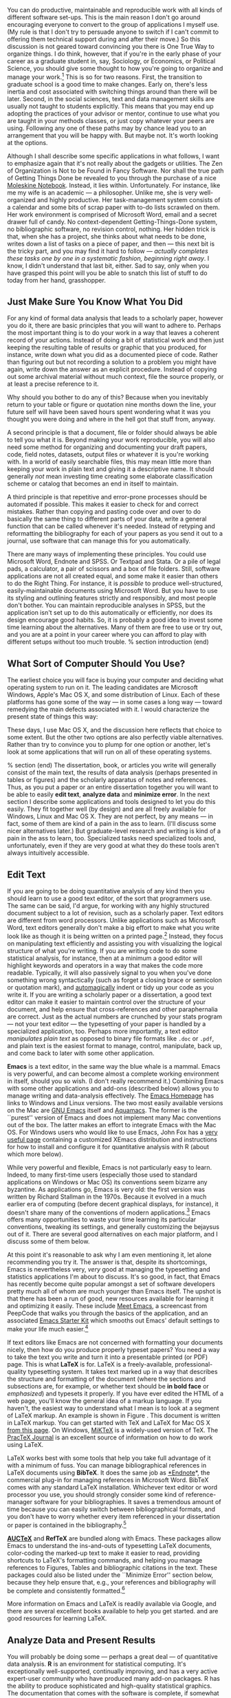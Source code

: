 #+TITLE: 
#+AUTHOR: 
#+DATE:
#+OPTIONS: toc:nil :num nil

#+TEXT: \chapterstyle{article-5}
#+LaTeX: \setkeys{Gin}{width=1\textwidth} 
#+LaTeX: \pagestyle{kjh}
#+LaTeX: \thispagestyle{kjhgit}
#+TEXT: \title{\bigskip \bigskip Choosing Your Workflow Applications}
#+TEXT: \author{\normalsize Kieran Healy {\par\vskip 0.15em} /Duke University/}
#+TEXT: \published{{\scriptsize The most recent version of this document is at} {\scriptsize  \texttt{[[http://www.kieranhealy.org/files/misc/workflow-apps.pdf][http://www.kieranhealy.org/files/misc/workflow-apps.pdf]]}}}
#+TEXT: \maketitle

#+begin_abstract 
\noindent As a beginning graduate student in the social sciences, what sort of software should you use to do your work? More importantly, what principles should guide your choices? This article offers some answers. The short version is: write using a good text editor (there are several to choose from); analyze quantitative data with R or Stata; minimize errors by storing your work in a simple format (plain text is best) and documenting it properly. Keep your projects in a version control system. Back everything up regularly and automatically. Don't get bogged down by gadgets, utilities or other accoutrements: they are there to help you do your work, but often waste your time by tempting you to tweak, update and generally futz with them.   
#+end_abstract

You can do productive, maintainable and reproducible work with all kinds of different software set-ups.\symbolfootnote[0]{I thank Jake Bowers for helpful comments.} This is the main reason I don't go around encouraging everyone to convert to the group of applications I myself use. (My rule is that I don't try to persuade anyone to switch if I can't commit to offering them technical support during and after their move.) So this discussion is not geared toward convincing you there is One True Way to organize things. I do think, however, that if you're in the early phase of your career as a graduate student in, say, Sociology, or Economics, or Political Science, you should give some thought to how you're going to organize and manage your work.\footnote{This may also be true if you are about to move from being a graduate student to starting as a faculty member, though perhaps the rationale is less compelling given the costs.} This is so for two reasons. First, the transition to graduate school is a good time to make changes. Early on, there's less inertia and cost associated with switching things around than there will be later. Second, in the social sciences, text and data management skills are usually not taught to students explicitly. This means that you may end up adopting the practices of your advisor or mentor, continue to use what you are taught in your methods classes, or just copy whatever your peers are using. Following any one of these paths may by chance lead you to an arrangement that you will be happy with. But maybe not. It's worth looking at the options.

Although I shall describe some specific applications in what follows, I want to emphasize again  that it's not really about the gadgets or utilities. The Zen of Organization is Not to be Found in Fancy Software. Nor shall the true path of Getting Things Done be revealed to you through the purchase of a nice [[http://www.moleskineus.com/][Moleskine Notebook]]. Instead, it lies within. Unfortunately. For instance, like me my wife is an academic --- a philosopher. Unlike me, she is very well-organized and highly productive. Her task-management system consists of a calendar and some bits of scrap paper with to-do lists scrawled on them. Her work environment is comprised of Microsoft Word, email and a secret drawer full of candy. No context-dependent Getting-Things-Done system, no bibliographic software, no revision control, nothing. Her hidden trick is that, when she has a project, she thinks about what needs to be done, writes down a list of tasks on a piece of paper, and then --- this next bit is the tricky part, and you may find it hard to follow --- /actually completes these tasks one by one in a systematic fashion, beginning right away/. I know, I didn't understand that last bit, either. Sad to say, only when you have grasped this point will you be able to snatch this list of stuff to do today from her hand, grasshopper. 

** Just Make Sure You Know What You Did 

For any kind of formal data analysis that leads to a scholarly paper, however you do it, there are basic principles that you will want to adhere to. Perhaps the most important thing is to do your work in a way that leaves a coherent record of your actions. Instead of doing a bit of statistical work and then just keeping the resulting table of results or graphic that you produced, for instance, write down what you did as a documented piece of code. Rather than figuring out but not recording a solution to a problem you might have again, write down the answer as an explicit procedure. Instead of copying out some archival material without much context, file the source properly, or at least a precise reference to it. 

Why should you bother to do any of this? Because when you inevitably return to your table or figure or quotation nine months down the line, your future self will have been saved hours spent wondering what it was you thought you were doing and where in the hell got that stuff from, anyway. 

A second principle is that a document, file or folder should always be able to tell you what it is. Beyond making your work reproducible, you will also need some method for organizing and documenting your draft papers, code, field notes, datasets, output files or whatever it is you're working with. In a world of easily searchable files, this may mean little more than keeping your work in plain text and giving it a descriptive name. It should generally /not/ mean investing time creating some elaborate classification scheme or catalog that becomes an end in itself to maintain.

A third principle is that repetitive and error-prone processes should be automated if possible. This makes it easier to check for and correct mistakes. Rather than copying and pasting code over and over to do basically the same thing to different parts of your data, write a general function that can be called whenever it's needed. Instead of retyping and reformatting the bibliography for each of your papers as you send it out to a journal, use software that can manage this for you automatically.

There are many ways of implementing these principles. You could use Microsoft Word, Endnote and SPSS. Or Textpad and Stata. Or a pile of legal pads, a calculator, a pair of scissors and a box of file folders. Still, software applications are not all created equal, and some make it easier than others to do the Right Thing. For instance, it is /possible/ to produce well-structured, easily-maintainable documents using Microsoft Word. But you have to use its styling and outlining features strictly and responsibly, and most people don't bother. You can maintain reproducible analyses in SPSS, but the application isn't set up to do this automatically or efficiently, nor does its design encourage good habits. So, it is probably a good idea to invest some time learning about the alternatives. Many of them are free to use or try out, and you are at a point in your career where you can afford to play with different setups without too much trouble.
% section introduction (end)   

** What Sort of Computer Should You Use?

The earliest choice you will face is buying your computer and deciding what operating system to run on it. The leading candidates are Microsoft Windows, Apple's Mac OS X, and some distribution of Linux. Each of these platforms has gone some of the way --- in some cases a long way --- toward remedying the main defects associated with it. I would characterize the present state of things this way: 

\begin{itemize}
	\item *Windows* dominates the market. Its most widely-available version, Windows 7, is stable and relatively secure. Because of its market dominance, far more viruses and malware target Windows than any other OS. Long-standing design and usability problems have been somewhat ameliorated. The previous major version, Windows Vista, was not very successful, though its main problems were not primarily related to security. Its successor, Windows 7, has generally been accepted as an improvement. 

	\item *Mac OS X* runs only on Apple hardware (``hackintosh'' efforts notwithstanding). Unlike in the past, Apple computers today have the same basic hardware (Intel chipsets) as computers that run Windows. This has two consequences for those considering a move to Mac OS X. First, one can now make direct price comparisons between Apple computers and PC alternatives (such as Dells, Lenovos, etc). In general, the more similarly kitted-out a PC is to an Apple machine, the more the price difference between the two goes away.\footnote{Comparisons should still take account of remaining differences in hardware design quality, and of course the OS itself.} However, Apple does not compete at all price-points in the market, so it will always be possible to configure a cheaper PC (with fewer features) than one Apple sells. For the same reason, it is also easier to find a PC configuration precisely tailored to some particular set of needs or  preferences (e.g., with a better display but without some other feature or other) than may be available from Apple. 
	
	Second, because Apple now runs Intel-based hardware, installing and running Windows is easy, and even catered to by Mac OS's Boot Camp utility. Beyond installing OS X and Windows side-by-side, third-party virtualization software is available (for about \$80 from [[http://www.vmware.com/products/fusion/][VMWare]] or [[http://www.parallels.com/][Parallels]]) that allows you to run Windows or Linux seamlessly within OS X. Thus, Apple hardware is the only setup where you can easily try out each of the main desktop operating systems.
	 
	\item *Linux* is stable, secure and free. User-oriented distributions such as [[http://www.ubuntu.com/][Ubuntu]] are much better-integrated and well-organized than in the past. The user environment is friendlier now. Installing, upgrading and updating software --- a key point of frustration and time-wasting in older Linux distributions --- is also much better than it used to be, as Linux's package-management systems have matured. It remains true that Linux users are much more likely to be forced at some point to learn more than they might want to about the guts of their operating system.
	
\end{itemize}

These days, I use Mac OS X, and the discussion here reflects that choice to some extent. But the other two options are also perfectly viable alternatives. Rather than try to convince you to plump for one option or another, let's look at some applications that will run on all of these operating systems.

% section  (end)                                         
The dissertation, book, or articles you write will generally consist of the main text, the results of data analysis (perhaps presented in tables or figures) and the scholarly apparatus of notes and references. Thus, as you  put a paper or an entire dissertation together you will want to be able to easily *edit text*, *analyze data* and *minimize error*. In the next section I describe some applications and tools designed to let you do this easily. They fit together well (by design) and are all freely available for Windows, Linux and Mac OS X. They are not perfect, by any means --- in fact, some of them are kind of a pain in the ass to learn. (I'll discuss some nicer alternatives later.) But graduate-level research and writing is kind of a pain in the ass to learn, too. Specialized tasks need specialized tools and, unfortunately,   even if they are very good at what they do these tools aren't always intuitively accessible.                                                      

** Edit Text
If you are going to be doing quantitative analysis of any kind then you should learn to use a good text editor, of the sort that programmers use. The same can be said, I'd argue, for working with any highly structured document subject to a lot of revision, such as a scholarly paper. Text editors are different from word processors. Unlike applications such as Microsoft Word, text editors generally don't make a big effort to make what you write look like as though it is being written on a printed page.\footnote{For further argument about the advantages of text-editors over word processors see Allin Cottrell's polemic, ``[[http://www.ecn.wfu.edu/~cottrell/wp.html][Word Processors: Stupid and Inefficient]].''} Instead, they focus on manipulating text efficiently and assisting you with visualizing the logical structure of what you're writing. If you are writing code to do some statistical analysis, for instance, then at a minimum a good editor will highlight keywords and operators in a way that makes the code more readable. Typically, it will also passively signal to you when you've done something wrong syntactically (such as forget a closing brace or semicolon or quotation mark), and [[http://en.wiktionary.org/wiki/automagical][automagically]] indent or tidy up your code as you write it. If you are writing a scholarly paper or a dissertation, a good text editor can make it easier to maintain control over the structure of your document, and help ensure that cross-references and other paraphernalia are correct. Just as the actual numbers are crunched by your stats program --- not your text editor --- the typesetting of your paper is handled by a specialized application, too. Perhaps more importantly, a text editor /manipulates plain text/ as opposed to binary file formats like \texttt{.doc} or \texttt{.pdf}, and plain text is the easiest format to manage, control, manipulate, back up, and come back to later with some other application.

*Emacs* is a text editor, in the same way the blue whale is a mammal. Emacs is very powerful, and can become almost a complete working environment in itself, should you so wish. (I don't really recommend it.) Combining Emacs with some other applications and add-ons (described below) allows you to manage writing and data-analysis effectively. The [[http://www.gnu.org/software/emacs/][Emacs Homepage]] has links to Windows and Linux versions. The two most easily available versions on the Mac are [[http://emacsformacosx.com/][GNU Emacs]] itself and [[http://aquamacs.org/][Aquamacs]]. The former is the ``purest'' version of Emacs and does not implement many Mac conventions out of the box. The latter makes an effort to integrate Emacs with the Mac OS. For Windows users who would like to use Emacs, John Fox has a [[http://socserv.mcmaster.ca/jfox/Books/Companion/ESS/][very useful page]] containing a customized XEmacs distribution and instructions for how to install and configure it for quantitative analysis with R (about which more below).

While very powerful and flexible, Emacs is not particularly easy to learn. Indeed, to many first-time users (especially those used to standard applications on Windows or Mac OS) its conventions seem bizarre any byzantine. As applications go, Emacs is very old: the first version was written by Richard Stallman in the 1970s. Because it evolved in a much earlier era of computing (before decent graphical displays, for instance), it doesn't share many of the conventions of modern applications.\footnote{One of the reasons that Emacs' keyboard shortcuts are so strange is that they have their roots in a model of computer that laid out its command and function keys differently from modern keyboards. It's that old.} Emacs offers many opportunities to waste your time learning its particular conventions, tweaking its settings, and generally customizing the bejaysus out of it. There are several good alternatives on each major platform, and I discuss some of them below. 

At this point it's reasonable to ask why I am even mentioning it, let alone recommending you try it. The answer is that, despite its shortcomings, Emacs is nevertheless very, /very/ good at managing the typesetting and statistics applications I'm about to discuss. It's so good, in fact, that Emacs has recently become quite popular amongst a set of software developers pretty much all of whom are much younger than Emacs itself. The upshot is that there has been a run of good, new resources available for learning it and optimizing it easily. These include [[http://peepcode.com/products/meet-emacs][Meet Emacs]], a screencast from PeepCode that walks you through the basics of the application, and an associated [[http://github.com/technomancy/emacs-starter-kit/tree/master][Emacs Starter Kit]] which smooths out Emacs' default settings to make your life much easier.\footnote{I've made some [[http://kjhealy.github.com/emacs-starter-kit/][further changes]] to this myself, of interest to social-science types.}

If text editors like Emacs are not concerned with formatting your documents nicely, then how do you produce properly typeset papers? You need a way to take the text you write and turn it into a presentable printed (or PDF) page. This is what *LaTeX* is for. LaTeX is a freely-available, professional-quality typesetting system. It takes text marked up in a way that describes the structure and formatting  of the document (where the sections and subsections are, for example, or whether text should be *in bold face* or /emphasized/) and typesets it properly. If you have ever edited the HTML of a web page, you'll know the general idea of a markup language. If you haven't, the easiest way to understand what I mean is to look at a segment of LaTeX markup. An example is shown in Figure \ref{fig:latex}. This document is written in LaTeX markup. You can get started with TeX and LaTeX for Mac OS X [[http://tug.org/mactex/][from this page]]. On Windows, [[http://www.miktex.org/][MiKTeX]] is a widely-used version of TeX. The [[http://www.tug.org/pracjourn/][PracTeX Journal]] is an excellent source of information on how to do work using LaTeX. 

\begin{figure}
%  \begin{Verbatim}[frame=single,fontsize=\footnotesize]
\begin{lstlisting}[style=sweave-top]
\end{lstlisting}
\begin{lstlisting}[language={[latex]tex},numbers=none,style=sweave-tex]
*** Edit Text

This is what *LaTeX* is for. LaTeX is a freely-available, 
professional-quality typesetting system. It takes text marked up 
in a way that describes the structure and formatting  of the 
document (where the sections and subsections are, for example, or 
whether text should be *in bold face* or /emphasized/) 
and typesets it properly. If you have ever edited the HTML of a 
web page, you'll know the general idea of a markup language. If 
you haven't, the easiest way to understand what I mean is to look 
at a segment of LaTeX markup. An example is shown in Figure \ref{fig:latex}.
 
\end{lstlisting}
\begin{lstlisting}[style=sweave-bottom]
\end{lstlisting}
\caption{The LaTeX source for part of a previous version of this document.}
\label{fig:latex}
\end{figure}


LaTeX works best with some tools that help you take full advantage of it with a minimum of fuss. You can manage bibliographical references in LaTeX documents using *BibTeX*. It does the same job as [[http://www.endnote.com/][*Endnote]]*, the commercial plug-in for managing references in Microsoft Word. BibTeX comes with any standard LaTeX installation. Whichever text editor or word processor you use, you should strongly consider some kind of reference-manager software for your bibliographies. It saves a tremendous amount of time because you can easily switch between bibliographical formats, and you don't have to worry whether every item referenced in your dissertation or paper is contained in the bibliography.\footnote{If you plan to use BibTeX to manage your references, take a look at  [[http://www.ctan.org/tex-archive/help/Catalogue/entries/biblatex.html][BibLaTeX]], a new package from Philipp Lehman designed to overcome some of BibTeX's limitations. BibLaTeX is not yet officially stable, but it is very well-documented, very usable, and has many nice features.}    

*[[http://www.gnu.org/software/auctex/][AUCTeX]]* and *RefTeX* are bundled along with Emacs. These packages allow Emacs to understand the ins-and-outs of typesetting LaTeX documents, color-coding the marked-up text to make it easier to read, providing shortcuts to LaTeX's formatting commands, and helping you manage references to Figures, Tables and bibliographic citations in the text. These packages could also be listed under the ``Minimize Error'' section below, because they help ensure that, e.g., your references and bibliography will be complete and consistently formatted.\footnote{A note about fonts and LaTeX. It used to be that getting LaTeX to use anything but a relatively small set of fonts was a very tedious business. This is no longer the case. The [[http://scripts.sil.org/cms/scripts/page.php?site_id=nrsi&id=xetex][XeTeX]] engine makes it trivially easy to use any Postscript, TrueType or OpenType font installed on your system. XeTeX was originally developed for use on the Mac, but is available now for Linux and Windows as well.} 

More information on Emacs and LaTeX is readily available via Google, and there are several excellent books available to help you get started. \citet{kopka03:_guide_latex} and \citet{mittlebach04:_latex_compan} are good resources for learning LaTeX. 
     
** Analyze Data and Present Results 
You will probably be doing some --- perhaps a great deal --- of quantitative data analysis. *R* is an environment for statistical computing. It's exceptionally well-supported, continually improving, and has a very active expert-user community who have produced many add-on packages. R has the ability to produce sophisticated and high-quality statistical graphics. The documentation that comes with the software is complete, if somewhat terse, but there are a large number of excellent reference and teaching texts that illustrate its use. These include \citet{dalgaard02:_introd_statis_r}, \citet{venables02:_moder_applied_statis_s_plus}, \citet{maindonald03:_data_analy_graph_using_r}, \citet{fox02:_r_s_plus_compan_applied_regres}, \citet{frank01:_regres_model_strat}, and 
\citet{gelmanhill07:data_analysis}. Although it is a command-line tool at its core, it has a good graphical interface as well. You can download it from [[http://www.r-project.org/][The R Project Homepage]].     

R can be used directly within Emacs by way of a package called *ESS*
(for ``Emacs Speaks Statistics''). As shown in Figure~\ref{fig:ess}, it allows you to work with your code in one Emacs frame and a live R session in another right beside it. Because everything is inside Emacs, it is easy to do things like send a chunk of your code over to R using a keystroke. This is a very efficient way of doing interactive data analysis while building up code you can use again in future.  

\begin{figure}[h]
	\centering
		\includegraphics[scale=0.35]{figures/ess-r-emacs}
	\caption{An R session running inside Emacs using ESS. The R code file is on the left, and R itself is running on the right. You write in the left-hand pane and use a keyboard shortcut to send bits of code over to the right-hand pane, where they are executed by R.}
	\label{fig:ess}
\end{figure} 

You'll present your results in papers, but also in talks where you will likely use some kind of presentation software. Microsoft's PowerPoint is the most common application, but there are better ones. If you wish, you can use LaTeX, too, creating slides with the [[http://latex-beamer.sourceforge.net/][Beamer document class]] and displaying them as full-screen PDFs. Alternatively, on Mac OS X Apple's [[http://www.apple.com/iwork/keynote/][Keynote]] is very good. One benefit of using a Mac is that PDF is the operating system's native display format, so PDF graphics created in R can simply be dropped into Keynote without any compatibility problems. Microsoft's PowerPoint is less friendly toward the clean integration of PDF files in presentations.\footnote{The actual business of /giving/ talks based on your work is beyond the scope of this discussion. Suffice to say that there is plenty of good advice available via Google, and you should pay attention to it.} 
                          
** Minimize Error  
We have already seen some of the right set of tools can save you time by automatically highlighting the syntax of your code, ensuring everything you cite ends up in your bibliography, picking out mistakes in your markup, and providing templates for commonly-used methods or functions. Your time is saved because you make fewer errors. When it comes to managing ongoing projects, minimizing error means addressing two related problems. The first is to find ways to further reduce the opportunity for errors to creep in without you noticing. This is especially important when it comes to coding and analyzing data. The second is to find a way to figure out, retrospectively, what it was you did to generate a particular result. These problems are obviously related, in that it's easy to make a retrospective assessment of  well-documented and error-free work. As a practical matter, we want a convenient way to document work as we go, so that we can retrace our steps in order to reproduce our results. We'll also want to be able to smoothly recover from disaster when it befalls us.
 
Errors in data analysis often well up out of the gap that typically exists between the procedure used to produce a figure or table in a paper and the subsequent use of that output later. In the ordinary way of doing things, you have the code for your data analysis in one file, the output it produced in another, and the text of your paper in a third file. You do the analysis, collect the output and copy the relevant results into your paper, often manually reformatting them on the way. Each of these transitions introduces the opportunity for error. In particular, it is easy for a table of results to get detached from the sequence of steps that produced it. Almost everyone who has written a quantitative paper has been confronted with the problem of reading an old draft containing results or figures that need to be revisited or reproduced (as a result of the peer-review process, say) but which lack any information about the circumstances of their initial creation. Academic papers take a long time to get through the cycle of writing, review, revision and publication, even when you're working hard the whole time. It is not uncommon to have to return to something you did two years previously in order to answer some question or other from a reviewer. You do not want to have to do everything over from scratch in order to get the right answer. I am not exaggerating when I say that, whatever the challenges of replicating the results of someone else's quantitative analysis, after a fairly short period of time authors themselves find it hard to replicate their /own/ work. Computer Science people have a term of art for the inevitable process of decay that overtakes a project simply in virtue of its being left alone on the hard drive for six months or more: bit--rot.

*** Document your work properly 
\label{sub:document_your_work}
A first step toward closing this gap is to use *Sweave* when doing quantitative analysis in R. Sweave is a /literate programming/ framework designed to integrate the documentation of a data analysis and its execution. You write the text of your paper (or, more often, your report documenting a data analysis) as normal. Whenever you want to run a model, produce a table or display a figure, rather than paste in the results of your work from elsewhere, you write down the R code that will produce the output you want. These ``chunks'' of code are distinguished from the regular text by a special delimiter at their beginning and end. A small sample is shown in Figure \ref{fig:codechunk}. The code chunk begins with the line \lstinline!<<load-data, echo=true>>=!. The character sequence \lstinline!<<>>=! is the marker for the beginning of a chunk: \lstinline!load-data! is just a label for the chunk and \lstinline!echo=true! is an option. The end of each chunk is marked by the \lstinline!@! symbol.


\begin{figure}
\begin{lstlisting}[style=sweave-top]

\end{lstlisting} 
\begin{lstlisting}[language={[latex]tex},numbers=none,style=sweave-tex]   
*** Some exploratory analysis

In this section we do some exploratory analysis of the data. We begin by
reading in the data file:
\end{lstlisting}
\begin{lstlisting}[language=R,numbers=none,style=sweave-r] 
<<load-data, echo=true>>=
# load the data. 
my.data <- read.csv("data/sampledata.csv",header=TRUE)

# OLS model
out <- lm(y ~ x1 + x2,data=my.data)

summary(out)

# ... More R code would follow until the end delimiter:

@ 
\end{lstlisting}
\begin{lstlisting}[language={[latex]tex},numbers=none,style=sweave-tex] 
% now we are back to normal latex 
This concludes the exploratory analysis. 
\end{lstlisting} 
\begin{lstlisting}[style=sweave-bottom]

\end{lstlisting}
  \caption{A chunk of R code in a LaTeX document.}
\label{fig:codechunk}
\end{figure}

When you're ready, you ``weave'' the file: you feed it to R, which processes the code chunks, and spits out a finished version where the code chunks have been replaced by their output. This is now a well-formed LaTeX file that you can then turn into a PDF document in the normal way. It's pretty straightforward in practice. I've included an example at the end of this document that shows how it works. Sweave comes built-in to R. Sweave files can be edited in Emacs, as ESS understands them. 

The strength of this approach is that is makes it much easier to document your work properly (and elegantly). Work becomes much easier to reproduce because there is just one file for both the data analysis and the writeup: the output of the analysis is created on the fly, and the code to do it is embedded in the paper. If you need to do multiple but identical (or very similar) analyses of different bits of data, Sweave can make generating consistent and reliable reports much easier.

A weakness of the Sweave model is that when you make changes, you have to reprocess the all of the code to reproduce the final LaTeX file. If your analysis is computationally intensive this can take a long time. You can work around this by designing  projects so that they are relatively modular, which is good practice anyway. There are also two add-on packages for R (\texttt{cacheSweave} and \texttt{weaver}, both available from the R website) designed to alleviate this problem. 

*** Use a Revision Control System
The task of documenting your work at the level of particular pieces of code or edits to paragraphs in individual files can become more involved over time, as projects grow and change. This can pose a challenge to the Literate Programming model. Moreover, what if you are not doing statistical analysis at all, but still want to keep track of your work as it develops? The best thing to do is to institute some kind of *version* *control* *system* to keep a complete record of changes to a file, a folder, or a project. This can be used in conjunction with or independently of a documentation method like Sweave. A good version control system allows you to easily revisit earlier incarnations of your notes, drafts, papers and code, and lets you keep track of what's current without having to keep directories full of files with confusingly similar names like \texttt{Paper-1.txt}, \texttt{Paper-2.txt}, \texttt{Paper-conferenceversion.txt}, and so on. 

In the social sciences and humanities, you are most likely to come across the idea of version control by way of the ``Track Changes'' feature in Microsoft Word, which lets you see the edits you and your collaborators have made to a document. Think of true version control as a way to keep track of projects in a much better-organized, comprehensive, and transparent fashion. Modern version control systems include [[http://subversion.tigris.org/][Subversion]], [[http://www.selenic.com/mercurial/][Mercurial]] and [[http://git.or.cz/][Git]]. They can, if needed, manage very large projects with many branches spread across multiple users. As such, they require a little time to get comfortable with, mostly because you have to get used to some new concepts related to tracking your files, and then learn how your version control system implements these concepts. Because of their power, these tools might seem like overkill for individual users. (Again, though, many people find Word's ``Track Changes'' feature indispensable once they begin using it.) But version control systems can be used quite straightforwardly in a basic fashion, and they increasingly come with front ends that can be easily integrated with your text editor. Figure~\ref{fig:gitnub} shows one such utility.     

\begin{figure}[h]
	\centering
		\includegraphics[scale=0.33]{figures/gitnub}
	\caption{Using gitnub, an OS X utility designed to make git easier to use, to show part of the revision history of this document. The summary of a particular revision is shown at the top of the right-hand pane, with the details below.}
	\label{fig:gitnub}
\end{figure}

Revision control has significant benefits. A good VCS puts you in the habit of recording (or ``committing'') changes to a file or project as you work on it, and (briefly) documenting those changes as you go. It allows you to easily test out alternative lines of development by branching a project. And perhaps most importantly, it lets you revisit any stage of a project's development at will and reconstruct what it was you were doing. This can be tremendously useful whether you are writing code for a quantitative analysis, managing field notes, or writing a paper.\footnote{Mercurial and Git are /distributed/ revision control systems (DVCSs) which can handle projects with many contributors and very complex, decentralized structures. Bryan O'Sullivan's [[http://hgbook.red-bean.com/hgbook.pdf][/Distributed Version Control with Mercurial]]/ is a free, comprehensive guide to one of the main DVCS tools, but also provides a clear account of how modern version-control systems have developed, together with the main concepts behind them. For Git, I recommend starting [[http://git-scm.com/][at this site]] and following the links to the documentation.} While you will probably not need to control everything in this way (though some people do), I /strongly/ suggest you consider managing at least the core set of text files that make up your project (e.g., the code that does the analysis and generates your tables and figures; the dataset itself; your notes and working papers, the chapters of your dissertation, etc). As time goes by you will generate a complete, annotated  record of your actions that is also a backup of your project at every stage of its development. Services such as [[http://www.github.com][GitHub]] allow you to store public or (for a fee) private project repositories and so can be a way to back up work offsite as well as a platform for collaboration and documentation of your work. 

*** You don't need backups until you really, really need them
Regardless of whether you choose to use a formal revision control system, you should nevertheless have /some/ kind of systematic method for keeping track of versions of your files. The task of backing up and synchronizing your files is related to the question of version control. I have a laptop and a desktop computer. I want to keep certain folders in both home directories synchronized. *Unison* is an efficient command-line synchronization tool that can work locally or use SSH for remote clients. It can also be used for backing up your data. There's a menu-driven, graphical version available as well. It's free. Learn more at [[http://www.cis.upenn.edu/~bcpierce/unison/][Unison's homepage]]. Other GUI-based file synchronization tools are available for Mac OS X and Windows, such as [[http://www.getdropbox.com][DropBox]] and [[http://www.sugarsync.com/][SugarSync]].

Even if you have no need for a synchronization application, you will need to back up your work regularly. Because you are lazy and prone to magical thinking, you will not do this responsibly by yourself. This is why the most useful backup systems are the ones that require a minimum amount of work to set up and, once organized, back up everything automatically to an external (or remote) hard disk without you having to remember to do anything. On newer Macs, Apple's *Time Machine* software is built in to the operating system and makes backups very easy. On Linux, you can use [[http://www.psychocats.net/ubuntu/backup][rsync]] for backups. It is also  worth looking into a secure, peer-to-peer or offsite backup service like [[http://www.crashplan.com/][*Crashplan]]*. These services are relatively cheap, and allow you to automatically and securely back up your data. It also means that in the event (unlikely, but not unheard of) that your computer /and/ your local backups are stolen or destroyed, you will still have copies of your files.\footnote{I know of someone whose office building was hit by a tornado. She returned to find her files and computer sitting in a foot of water. You never know.} As Jamie Zawinski [[http://jwz.livejournal.com/801607.html][has remarked]], when it comes to losing your data ``The universe tends toward maximum irony. Don't push it.''

** Pros and Cons  
Using Emacs, LaTeX and R together has four main advantages. First, these applications are all free. You can try them out without much in the way of monetary expense. (Your time may be a different matter, but although you don't believe me, you have more of that now than you will later.) Second, they are all open-source projects and are all available for Mac OS X, Linux and Windows. Portability is important, as is the long-term viability of the platform you choose to work with. If you change your computing system, your work can move with you easily. Third, they deliberately implement ``best practices'' in their default configurations. Writing documents in LaTeX encourages you to produce papers with a clear structure, and the output itself is of very high quality aesthetically. Similarly, by default R implements modern statistical methods in a way that discourages you from thinking about statistics in terms of canned solutions to standard problems. It also produces figures that accord with accepted standards of efficient and effective information design. And fourth, the applications are closely integrated. Everything (including version control systems) can work inside Emacs, and all of them talk to or can take advantage of the others. R can output LaTeX tables, for instance, even if you don't use Sweave.

None of these applications is perfect. They are powerful, but they can be hard to learn. However, you don't have to start out using all of them at once, or learn everything about them right away --- the only thing you /really/ need to start doing immediately is keeping good backups. There are a number of ways to try them out in whole or in part. You could try LaTeX first, using any editor. Or you could try Emacs and LaTeX together. You could begin using R and its GUI.\footnote{If you already know Emacs, you should certainly try R using ESS instead of the R GUI, though.} Sweave can be left till last, though I've found it increasingly useful since I've started using it, and wish that all of my old data directories had some documentation in this format. Revision control is more beneficial when implemented at the beginning of projects, and best of all when committing changes to a project becomes a habit of work, but it can be added at any time. 

You are not condemned to use these applications forever, either. LaTeX documents can be converted into other formats. Your text files are editable in any other text editor. Statistical code is by nature much less portable, but the openness of R means that it is not likely to become obsolete or inaccessible any time soon.

A disadvantage of these particular applications is that I'm in a minority with respect to other people in my field. This is less and less true in the case of R, but remains so for LaTeX. (It also varies across social science disciplines.) Most people use Microsoft Word to write papers, and if you're collaborating with people (people you can't boss around, I mean) this can be an issue. Similarly, journals and presses in my field generally don't accept material marked up in LaTeX, though again there are exceptions. Converting files to a format Word understands can be tedious (although it is quite doable).\footnote{If you really want to maximize the portability of your papers or especially your reading notes or memos, consider writing them in a modern lightweight markup format  such as [[http://en.wikipedia.org/wiki/Markdown][Markdown]] or its close relation, [[http://fletcherpenney.net/MultiMarkdown][MultiMarkdown]]. Documents written in this format are easy to read in their plain-text form but can be simply and directly converted into HTML, Rich Text, LaTeX, Word, or other formats. TextMate has good support for Markdown and MultiMarkdown, allowing you to do these conversions more or less automatically.  John MacFarlane's [[http://johnmacfarlane.net/pandoc/][Pandoc]] is a tool that can read markdown and (subsets of) reStructuredText, HTML, and LaTeX; and it can write to MarkDown, reStructuredText, HTML, LaTeX, ConTeXt, RTF, DocBook XML, groff man, and S5 HTML slide shows. Pandoc is a terrifically useful too and I recommend checking it out. Lightweight markup languages like Markdown and Textile have a harder time dealing with some of the requirements of scholarly writing, especially the machinery of bibliographies and citations. If they could handle this task elegantly they would be almost perfect, but in practice this would probably just turn them back into something much less lightweight.} I find these difficulties are outweighed by the day-to-day benefits of using these applications, on the one hand, and their longer-term advantages of portability and simplicity, on the other. Your mileage, as they say, may vary.

\begin{figure}[ht]
	\centering
		\includegraphics[scale=0.2]{figures/TextMateLaTeX}
	\caption{Editing this document in TextMate (left) with the typeset output on the right. Note how section titles, citations and hyperlinks are represented in the editor and how they appear in the typeset document.}
	\label{fig:label}
\end{figure}

** Some Alternative Applications
There are many other applications you might put at the center of your workflow, depending on one's needs, personal preferences, willingness to pay some money, or desire to work on a specific platform. For *text editing*, especially, there is a plethora of choices. On the Mac, quality editors  include
[[http://www.barebones.com/products/bbedit/index.shtml][BBEdit]] (beloved of many web developers), [[http://smultron.sourceforge.net/][Smultron]] and [[http://macromates.com/][TextMate]]. I strongly recommend taking a look at TextMate: it's the editor I use for most of my day-to-day work. It has strong support for LaTeX and good (meaning, ESS-like) support for R. Because it is a modern application written specifically for the Mac it can take advantage of features of OS X that Emacs cannot, and is much better integrated with the rest of your system. It has good support for many of the ancillary applications discussed above, such as version control systems.\footnote{Its next major version, TextMate 2, has been in development for a very long time and is awaited with a mixture of hope, anxiety and frustration by users of the original.} On Linux, an alternative to Emacs is [[http://www.eng.hawaii.edu/Tutor/vi.html][vi]] or [[http://www.vim.org/][Vim]], but there are many others. For Windows there is [[http://www.textpad.com/][Textpad]], [[http://www.winedt.com/][WinEdt]], [[http://www.ultraedit.com/][UltraEdit]], and [[http://notepad-plus.sourceforge.net/uk/site.htm][NotePad++]] amongst many others. Most of these applications have strong support for LaTeX and some also have good support for statistics programming.

For statistical analysis in the social sciences, the main alternative to R is [[http://www.stata.com/][Stata]]. Stata is not free, but like R it is versatile, powerful, extensible and available for all the main computing platforms. It has a large body of user-contributed software. In recent versions its graphics capabilities have improved a great deal. ESS can run Stata inside Emacs in the same way as it can do for R. Other editors can also be made to work with Stata: Jeremy Freese provides an  [[http://www.jeremyfreese.com/#other%20research][UltraEdit syntax highlighting file for Stata]].  There is a [[http://www.winedt.org/Config/modes/Stata.php][Stata mode]] for WinEdt. Friedrich Huebler has a [[http://mysite.verizon.net/huebler/2005/20050310_Stata_editor.html][guide for integrating Stata with programming editors]]. Gabriel Rossman's blog [[http://codeandculture.wordpress.com/tag/stata/][Code and Culture]] has many examples of using Stata in the day-to-day business of analyzing sociological data.    

Amongst social scientists, revision control is perhaps the least widely-used of the tools I have discussed. But I am convinced that it is the most important one over the long term. While tools like Git and Mercurial take a little getting used to both conceptually and in practice, the services they provide are extremely useful. It is already quite easy to use version control in conjunction with some of the text editors discussed above: Emacs and TextMate both have support for various DVCSs. On the Mac, [[http://www.zennaware.com/cornerstone/][CornerStone]] and [[http://www.versionsapp.com/][Versions]] are full-featured applications designed to make it easy to use Subversion. Taking a longer view, version control is likely to become more widely available through intermediary services or even as part of the basic functionality of operating systems. A file-sharing service such as [[https://www.getdropbox.com/][DropBox]] (available for Windows, Mac and Linux), for example, automatically version-controls the contents of shared folders. DVCSs like Git and Mercurial combine the virtues of version control and backups because every repository is a complete, self-contained, cryptographically signed copy of the project, which makes it easy to keep multiple copies of your work at different locations. 


** A Broader Perspective 
It would be nice if all you needed to do your work was a bunch of well-written and very useful applications. But of course it's a bit more complicated than that. In order to get to the point where you can write a paper, you need to be organized enough to have collected some data, read the right literature and, most importantly, asked an interesting question. No amount of software is going to solve those problems for you. Too much concern with the details of your setup can hinder your work. Indeed --- and I speak from experience here --- this concern is itself a kind self-imposed distraction that placates work-related anxiety in the short term while generating more of it later.\footnote{See [[http://inboxzero.com/][Merlin Mann]], amongst others, for more on this point.} The besetting vice of productivity-enhancing software is the tendency to waste a lot of your time installing, updating and generally obsessing about your productivity-enhancing software. This is why it helps to bear in mind that it's the principles of workflow management that are important, and the software is just a means to an end. Even more generally, efficient workflow habits are themselves just a means to the end of completing the projects you are really interested in, of making things you want to make, finding out the answers to the questions that brought you to graduate school. The process of idea generation and project management can be run well, too, and perhaps even the business of choosing what the projects should be in the first place. But this is not the place --- and I am not the person --- to be giving advice about that.

\newpage

\appendix

\section*{Appendix: An Sweave Example} 

 
\subsection*{Sample Data Analysis} 

Consider the \texttt{cats} regression example from
\citet{venables02:_moder_applied_statis_s_plus}.\footnote{This example comes
  directly from the [[http://www.ci.tuwien.ac.at/~leisch/Sweave/][Sweave documentation]].} The data contains 
measurements of heart and body weight of 144 cats (47 female, 97 male). A
linear regression model of heart weight by bodyweight and sex can be fitted in
R using the command

% \begin{Schunk}
% \footnotesize
% \begin{Sinput}
\begin{lstlisting}[language=R,numbers=none]
> lm1 <- lm(Hwt ~ Bwt * Sex, data = cats)
\end{lstlisting}
% \end{Sinput}
% \end{Schunk}
\normalsize 
Tests for significance of the coefficients are shown in
Table~\ref{tab:coef}, a scatter plot including the regression lines is
shown in Figure~\ref{fig:cats}.

% latex table generated in R 2.0.0 by xtable 1.2-4 package
% Wed Oct 27 17:06:09 2004

\begin{table}[ht]
\footnotesize
\begin{center}
\begin{tabular}{rrrrr}
\hline
 & Estimate & Std. Error & t value & Pr($>$$|$t$|$) \\
\hline
(Intercept) & 2.9813 & 1.8428 & 1.62 & 0.1080 \\
Bwt & 2.6364 & 0.7759 & 3.40 & 0.0009 \\
SexM & $-$4.1654 & 2.0618 & $-$2.02 & 0.0453 \\
Bwt:SexM & 1.6763 & 0.8373 & 2.00 & 0.0472 \\
\hline
\end{tabular}
\caption{\small Linear regression model for cats data.}
\label{tab:coef}
\end{center}
\end{table}
\normalsize 

In this example, the code chunks that produce Table \ref{tab:coef} and Figure
\ref{fig:cats} are replaced by their output when the final document is produced. 

\begin{figure}[h!]
  \centering
\setkeys{Gin}{width=0.4\textwidth} 
\includegraphics{figures/apps-figure}

  \caption{\small The cats data from package MASS.}
  \label{fig:cats}
\end{figure}
% section sample_data_analysis (end)
% appendix an_sweave_example (end)


 
\subsection*{Sweave Code} 
\label{app:sweave_code}

% app sweave_code (end)
\label{app:sweave-code}
Figure \ref{fig:code} shows the code used to produce the data analysis in this Appendix.

\begin{figure}
\begin{lstlisting}[style=sweave-top]

\end{lstlisting} 
\begin{lstlisting}[language={[latex]tex},numbers=none,style=sweave-tex]   
*** Appendix: An Sweave Example

\end{lstlisting}
\begin{lstlisting}[language=R,numbers=none,style=sweave-r] 
<<prelim, echo=false,results=hide>>=
# load required libraries and set some options.
options(device="pdf")
library(lattice)
library(xtable)
data(cats, package="MASS")
@ 
\end{lstlisting}
%% note the use of escapechar and the \HL / \HLoff commands (defined in
%% listings-sweave.sty), to allow me to highlight \Sexpr expressions inline. 
\begin{lstlisting}[language={[latex]tex},numbers=none,style=sweave-tex] 
Consider the \texttt{cats} regression example from 
\citet{venables02:_moder_applied_statis_s_plus}. The data contains measurements 
of heart and body weight of #\HL#\Sexpr{nrow(cats)}#\HLoff# cats (\Sexpr{sum(cats$Sex=="F")}
female, #\HL#\Sexpr{sum(cats$Sex=="M")}#\HLoff# male). A linear regression
model of heart weight by bodyweight and sex can be fitted in R using the command
\end{lstlisting} 
\begin{lstlisting}[language=R,numbers=none,style=sweave-r] 
<<ols.model>>=
# OLS regression model 
lm1 <- lm(Hwt~Bwt*Sex, data=cats)
@ 
\end{lstlisting}
\begin{lstlisting}[language={[latex]tex},numbers=none,style=sweave-tex] 
Tests for significance of the coefficients are shown in Table~\ref{tab:coef}, a 
scatter plot including the regression lines is shown in Figure~\ref{fig:cats}.
\end{lstlisting}

\begin{lstlisting}[language=R,numbers=none,style=sweave-r] 
<<summary.table,results=tex,echo=FALSE>>=
# make a table summarizing the results
xtable(lm1, caption="Linear regression model for cats data.", 
       label="tab:coef")
@ 
\end{lstlisting}
\begin{lstlisting}[language={[latex]tex},numbers=none,style=sweave-tex] 
In this example, the code chunks that produce Table \ref{tab:coef} 
and Figure \ref{fig:cats} are replaced by their output when the 
final document is produced. 

\begin{figure}
  \centering
\end{lstlisting}
\begin{lstlisting}[language=R,numbers=none,style=sweave-r] 
<<ols.figure,fig=TRUE,echo=FALSE>>=
   # produce a plot of the regression lines by sex
   print(xyplot(Hwt~Bwt|Sex, data=cats,type=c("p","r")))
@ %def 
\end{lstlisting}
\begin{lstlisting}[language={[latex]tex},numbers=none,style=sweave-tex] 
  \caption{The cats data from package MASS.}
  \label{fig:cats}
\end{figure}
 
The code used to produce the data analysis shown here is presented in Figure 
\ref{fig:code}.
\end{lstlisting}
\begin{lstlisting}[style=sweave-bottom]

\end{lstlisting}
  \caption{The Sweave code used to produce Appendix I. The text is a mixture of
    LaTeX markup and chunks of R code (shown here in blocks with yellow
    background). The R code is replaced by its output when processed, resulting
    in a LaTeX document.}
\label{fig:code}
\end{figure}
 
%\backmatter
\bibliography{socbib}

\end{document}
